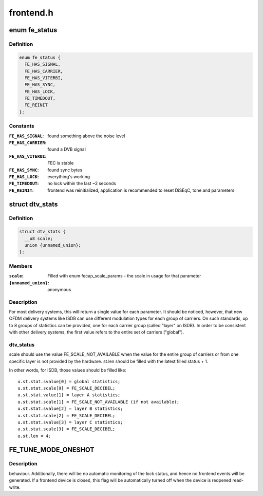 .. -*- coding: utf-8; mode: rst -*-

==========
frontend.h
==========


.. _`fe_status`:

enum fe_status
==============

.. c:type:: fe_status

    enumerates the possible frontend status


.. _`fe_status.definition`:

Definition
----------

.. code-block:: c

    enum fe_status {
      FE_HAS_SIGNAL,
      FE_HAS_CARRIER,
      FE_HAS_VITERBI,
      FE_HAS_SYNC,
      FE_HAS_LOCK,
      FE_TIMEDOUT,
      FE_REINIT
    };


.. _`fe_status.constants`:

Constants
---------

:``FE_HAS_SIGNAL``:
    found something above the noise level

:``FE_HAS_CARRIER``:
    found a DVB signal

:``FE_HAS_VITERBI``:
    FEC is stable

:``FE_HAS_SYNC``:
    found sync bytes

:``FE_HAS_LOCK``:
    everything's working

:``FE_TIMEDOUT``:
    no lock within the last ~2 seconds

:``FE_REINIT``:
    frontend was reinitialized, application is recommended
    to reset DiSEqC, tone and parameters


.. _`dtv_stats`:

struct dtv_stats
================

.. c:type:: dtv_stats

    Used for reading a DTV status property


.. _`dtv_stats.definition`:

Definition
----------

.. code-block:: c

  struct dtv_stats {
    __u8 scale;
    union {unnamed_union};
  };


.. _`dtv_stats.members`:

Members
-------

:``scale``:
    Filled with enum fecap_scale_params - the scale
    in usage for that parameter

:``{unnamed_union}``:
    anonymous




.. _`dtv_stats.description`:

Description
-----------

For most delivery systems, this will return a single value for each
parameter.
It should be noticed, however, that new OFDM delivery systems like
ISDB can use different modulation types for each group of carriers.
On such standards, up to 8 groups of statistics can be provided, one
for each carrier group (called "layer" on ISDB).
In order to be consistent with other delivery systems, the first
value refers to the entire set of carriers ("global").



.. _`dtv_stats.dtv_status`:

dtv_status
----------

scale should use the value FE_SCALE_NOT_AVAILABLE when
the value for the entire group of carriers or from one specific layer
is not provided by the hardware.
st.len should be filled with the latest filled status + 1.

In other words, for ISDB, those values should be filled like::

        u.st.stat.svalue[0] = global statistics;
        u.st.stat.scale[0] = FE_SCALE_DECIBEL;
        u.st.stat.value[1] = layer A statistics;
        u.st.stat.scale[1] = FE_SCALE_NOT_AVAILABLE (if not available);
        u.st.stat.svalue[2] = layer B statistics;
        u.st.stat.scale[2] = FE_SCALE_DECIBEL;
        u.st.stat.svalue[3] = layer C statistics;
        u.st.stat.scale[3] = FE_SCALE_DECIBEL;
        u.st.len = 4;



.. _`fe_tune_mode_oneshot`:

FE_TUNE_MODE_ONESHOT
====================

.. c:function:: FE_TUNE_MODE_ONESHOT ()



.. _`fe_tune_mode_oneshot.description`:

Description
-----------

behaviour. Additionally, there will be no automatic monitoring of the lock
status, and hence no frontend events will be generated. If a frontend device
is closed, this flag will be automatically turned off when the device is
reopened read-write.

